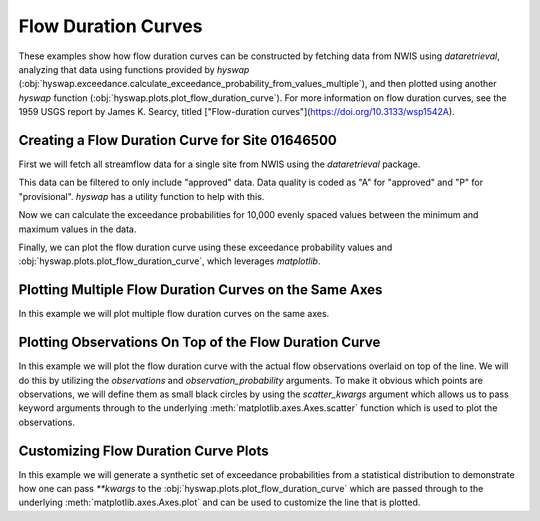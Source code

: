 
Flow Duration Curves
--------------------

These examples show how flow duration curves can be constructed by fetching data from NWIS using `dataretrieval`, analyzing that data using functions provided by `hyswap` (:obj:`hyswap.exceedance.calculate_exceedance_probability_from_values_multiple`), and then plotted using another `hyswap` function (:obj:`hyswap.plots.plot_flow_duration_curve`).
For more information on flow duration curves, see the 1959 USGS report by James K. Searcy, titled ["Flow-duration curves"](https://doi.org/10.3133/wsp1542A).


Creating a Flow Duration Curve for Site 01646500
************************************************

First we will fetch all streamflow data for a single site from NWIS using the `dataretrieval` package.

.. plot::
    :context: reset
    :include-source:

    # get data from a single site
    siteno = '01646500'
    df, md = dataretrieval.nwis.get_dv(site=siteno, parameterCd='00060',
                                       startDT='1900-01-01')

This data can be filtered to only include "approved" data.
Data quality is coded as "A" for "approved" and "P" for "provisional".
`hyswap` has a utility function to help with this.

.. plot::
    :context:
    :include-source:

    # filter to only approved data
    df = hyswap.utils.filter_approved_data(df, '00060_Mean_cd')

Now we can calculate the exceedance probabilities for 10,000 evenly spaced values between the minimum and maximum values in the data.

.. plot::
    :context:
    :include-source:

    # generate 10,000 evenly spaced values between the min and max
    values = np.linspace(df['00060_Mean'].min(), df['00060_Mean'].max(), 10000)

    # calculate exceedance probabilities
    exceedance_probabilities = hyswap.exceedance.calculate_exceedance_probability_from_values_multiple(
        values, df['00060_Mean'])

Finally, we can plot the flow duration curve using these exceedance probability values and :obj:`hyswap.plots.plot_flow_duration_curve`, which leverages `matplotlib`.

.. plot::
    :context:
    :include-source:

    # plot
    fig, ax = plt.subplots(figsize=(8, 8))
    # plot the flow duration curve
    ax = hyswap.plots.plot_flow_duration_curve(
        values, exceedance_probabilities, ax=ax,
        title=f'Flow Duration Curve for USGS Site {siteno}')
    # show the plot
    plt.tight_layout()
    plt.show()


Plotting Multiple Flow Duration Curves on the Same Axes
********************************************************

In this example we will plot multiple flow duration curves on the same axes.

.. plot::
    :context: reset
    :include-source:

    # set up the axes
    fig, ax = plt.subplots(figsize=(8, 6))

    # create list of sites
    sitenos = ["07108900", "07103980", "07103987"]

    # loop through sites to get data and plot it
    for site in sitenos:
        df, md = dataretrieval.nwis.get_dv(
            site, parameterCd="00060", startDT="1776-07-04")

        # create 10,000 evenly spaced values min-max
        values = np.linspace(
            df['00060_Mean'].min(), df['00060_Mean'].max(), 10000)

        # calculate exceedance probabilities
        exp = hyswap.exceedance.calculate_exceedance_probability_from_values_multiple(
            values, df['00060_Mean'])

        # plot flow duration curve for this site
        ax = hyswap.plots.plot_flow_duration_curve(
            values, exp, ax=ax, label=f"USGS Site {site}"
        )

    # visualize the plot
    ax.set_title("Multiple USGS Flow Duration Curves")
    ax.set_ylim(0.1, 1000)
    ax.legend(loc='best')
    plt.tight_layout()
    plt.show()


Plotting Observations On Top of the Flow Duration Curve
*******************************************************

In this example we will plot the flow duration curve with the actual flow observations overlaid on top of the line.
We will do this by utilizing the `observations` and `observation_probability` arguments.
To make it obvious which points are observations, we will define them as small black circles by using the `scatter_kwargs` argument which allows us to pass keyword arguments through to the underlying :meth:`matplotlib.axes.Axes.scatter` function which is used to plot the observations.

.. plot::
    :context: reset
    :include-source:

    # get data from a single site
    siteno = '06216900'
    df, md = dataretrieval.nwis.get_dv(site=siteno, parameterCd='00060',
                                    startDT='1900-01-01')
    # filter to only approved data
    df = hyswap.utils.filter_approved_data(df, '00060_Mean_cd')

    # generate 10,000 evenly spaced values between the min and max
    values = np.linspace(df['00060_Mean'].min(), df['00060_Mean'].max(), 10000)

    # calculate exceedance probabilities
    exceedance_probabilities = hyswap.exceedance.calculate_exceedance_probability_from_values_multiple(
        values, df['00060_Mean'])

    # calculate exceedance probabilities for the observations
    obs_probs = hyswap.exceedance.calculate_exceedance_probability_from_values_multiple(
        df['00060_Mean'], df['00060_Mean'])

    # plot
    fig, ax = plt.subplots(figsize=(8, 5))
    # plot the flow duration curve
    ax = hyswap.plots.plot_flow_duration_curve(
        values, exceedance_probabilities, ax=ax,
        observations=df['00060_Mean'],
        observation_probabilities=obs_probs,
        scatter_kwargs={'c': 'k', 's': 10, 'zorder': 10},
        title=f'Flow Duration Curve for USGS Site {siteno}')

    # show the plot
    plt.tight_layout()
    plt.show()


Customizing Flow Duration Curve Plots
*************************************

In this example we will generate a synthetic set of exceedance probabilities from a statistical distribution to demonstrate how one can pass `**kwargs` to the :obj:`hyswap.plots.plot_flow_duration_curve` which are passed through to the underlying :meth:`matplotlib.axes.Axes.plot` and can be used to customize the line that is plotted.

.. plot::
    :context: reset
    :include-source:

    # set up the axes
    fig, ax = plt.subplots(figsize=(8, 6))

    # generate synthetic values from a normal distribution with
    # a mean of 1,000 and a standard deviation of 100
    values = np.linspace(500, 1500, 10000)  # 10,000 evenly spaced values

    exp = hyswap.exceedance.calculate_exceedance_probability_from_distribution_multiple(
        values, 'normal', 1000, 100)

    # plot synthetic flow duration curve as a black dashed line with a heavier
    # line weight than the default and red filled in between the line dashes
    ax = hyswap.plots.plot_flow_duration_curve(
        values, exp, ax=ax, title="Synthetic Flow Duration Curve",
        color='k', linestyle='--', linewidth=5, gapcolor='r'
    )

    # set the y axes to have a linear scale
    ax.set_yscale('linear')

    # set y axes limits based on the data
    ax.set_ylim(values.min(), values.max())

    # visualize the plot
    plt.tight_layout()
    plt.show()
